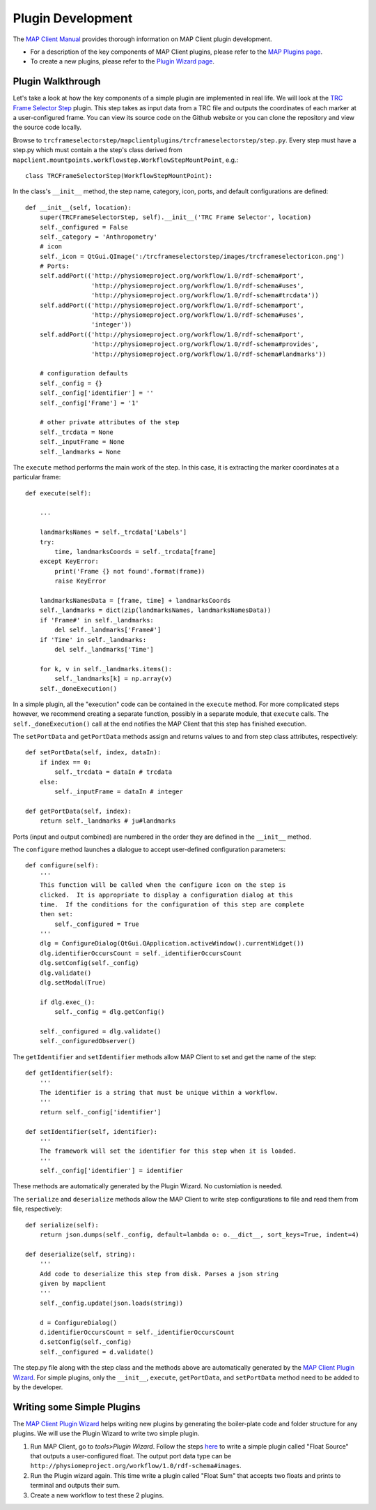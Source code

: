 Plugin Development
==================

The `MAP Client Manual <http://map-client.readthedocs.io/en/latest/manual/index.html>`_ provides thorough information on MAP Client plugin development.

- For a description of the key components of MAP Client plugins, please refer to the `MAP Plugins page <http://map-client.readthedocs.io/en/latest/manual/MAP-plugin.html>`_.

- To create a new plugins, please refer to the `Plugin Wizard page <http://map-client.readthedocs.io/en/latest/manual/MAP-plugin-wizard.html>`_.

Plugin Walkthrough
------------------

Let's take a look at how the key components of a simple plugin are implemented in real life. We will look at the `TRC Frame Selector Step <https://github.com/mapclient-plugins/trcframeselectorstep>`_ plugin. This step takes as input data from a TRC file and outputs the coordinates of each marker at a user-configured frame. You can view its source code on the Github website or you can clone the repository and view the source code locally.

Browse to ``trcframeselectorstep/mapclientplugins/trcframeselectorstep/step.py``. Every step must have a step.py which must contain a the step's class derived from ``mapclient.mountpoints.workflowstep.WorkflowStepMountPoint``, e.g.::

    class TRCFrameSelectorStep(WorkflowStepMountPoint):

In the class's ``__init__`` method, the step name, category, icon, ports, and default configurations are defined::
    
    def __init__(self, location):
        super(TRCFrameSelectorStep, self).__init__('TRC Frame Selector', location)
        self._configured = False
        self._category = 'Anthropometry'
        # icon
        self._icon = QtGui.QImage(':/trcframeselectorstep/images/trcframeselectoricon.png')
        # Ports:
        self.addPort(('http://physiomeproject.org/workflow/1.0/rdf-schema#port',
                      'http://physiomeproject.org/workflow/1.0/rdf-schema#uses',
                      'http://physiomeproject.org/workflow/1.0/rdf-schema#trcdata'))
        self.addPort(('http://physiomeproject.org/workflow/1.0/rdf-schema#port',
                      'http://physiomeproject.org/workflow/1.0/rdf-schema#uses',
                      'integer'))
        self.addPort(('http://physiomeproject.org/workflow/1.0/rdf-schema#port',
                      'http://physiomeproject.org/workflow/1.0/rdf-schema#provides',
                      'http://physiomeproject.org/workflow/1.0/rdf-schema#landmarks'))

        # configuration defaults
        self._config = {}
        self._config['identifier'] = ''
        self._config['Frame'] = '1'

        # other private attributes of the step
        self._trcdata = None
        self._inputFrame = None
        self._landmarks = None

The ``execute`` method performs the main work of the step. In this case, it is extracting the marker coordinates at a particular frame::

    def execute(self):
        
        ...

        landmarksNames = self._trcdata['Labels']
        try:
            time, landmarksCoords = self._trcdata[frame]
        except KeyError:
            print('Frame {} not found'.format(frame))
            raise KeyError
            
        landmarksNamesData = [frame, time] + landmarksCoords
        self._landmarks = dict(zip(landmarksNames, landmarksNamesData))
        if 'Frame#' in self._landmarks:
            del self._landmarks['Frame#']
        if 'Time' in self._landmarks:
            del self._landmarks['Time']

        for k, v in self._landmarks.items():
            self._landmarks[k] = np.array(v)
        self._doneExecution()

In a simple plugin, all the "execution" code can be contained in the ``execute`` method. For more complicated steps however, we recommend creating a separate function, possibly in a separate module, that ``execute`` calls. The ``self._doneExecution()`` call at the end notifies the MAP Client that this step has finished execution.

The ``setPortData`` and ``getPortData`` methods assign and returns values to and from step class attributes, respectively::

    def setPortData(self, index, dataIn):
        if index == 0:
            self._trcdata = dataIn # trcdata
        else:
            self._inputFrame = dataIn # integer

    def getPortData(self, index):
        return self._landmarks # ju#landmarks

Ports (input and output combined) are numbered in the order they are defined in the ``__init__`` method.

The ``configure`` method launches a dialogue to accept user-defined configuration parameters::

    def configure(self):
        '''
        This function will be called when the configure icon on the step is
        clicked.  It is appropriate to display a configuration dialog at this
        time.  If the conditions for the configuration of this step are complete
        then set:
            self._configured = True
        '''
        dlg = ConfigureDialog(QtGui.QApplication.activeWindow().currentWidget())
        dlg.identifierOccursCount = self._identifierOccursCount
        dlg.setConfig(self._config)
        dlg.validate()
        dlg.setModal(True)
        
        if dlg.exec_():
            self._config = dlg.getConfig()
        
        self._configured = dlg.validate()
        self._configuredObserver()

The ``getIdentifier`` and ``setIdentifier`` methods allow MAP Client to set and get the name of the step::

    def getIdentifier(self):
        '''
        The identifier is a string that must be unique within a workflow.
        '''
        return self._config['identifier']

    def setIdentifier(self, identifier):
        '''
        The framework will set the identifier for this step when it is loaded.
        '''
        self._config['identifier'] = identifier

These methods are automatically generated by the Plugin Wizard. No customiation is needed.

The ``serialize`` and ``deserialize`` methods allow the MAP Client to write step configurations to file and read them from file, respectively::

    def serialize(self):
        return json.dumps(self._config, default=lambda o: o.__dict__, sort_keys=True, indent=4)

    def deserialize(self, string):
        '''
        Add code to deserialize this step from disk. Parses a json string
        given by mapclient
        '''
        self._config.update(json.loads(string))

        d = ConfigureDialog()
        d.identifierOccursCount = self._identifierOccursCount
        d.setConfig(self._config)
        self._configured = d.validate()

The step.py file along with the step class and the methods above are automatically generated by the `MAP Client Plugin Wizard <http://map-client.readthedocs.io/en/latest/manual/MAP-plugin-wizard.html>`_. For simple plugins, only the ``__init__``, ``execute``, ``getPortData``, and ``setPortData`` method need to be added to by the developer.


Writing some Simple Plugins
---------------------------

The `MAP Client Plugin Wizard <http://map-client.readthedocs.io/en/latest/manual/MAP-plugin-wizard.html>`_ helps writing new plugins by generating the boiler-plate code and folder structure for any plugins. We will use the Plugin Wizard to write two simple plugin.

1. Run MAP Client, go to *tools>Plugin Wizard*. Follow the steps `here <http://map-client.readthedocs.io/en/latest/manual/MAP-plugin-wizard.html>`__ to write a simple plugin called "Float Source" that outputs a user-configured float. The output port data type can be ``http://physiomeproject.org/workflow/1.0/rdf-schema#images``.

2. Run the Plugin wizard again. This time write a plugin called "Float Sum" that accepts two floats and prints to terminal and outputs their sum.

3. Create a new workflow to test these 2 plugins.